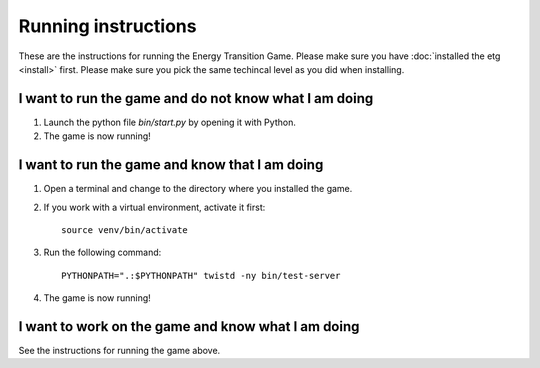 ********************
Running instructions
********************
These are the instructions for running the Energy Transition Game. Please make
sure you have :doc:`installed the etg <install>` first. Please make sure you
pick the same techincal level as you did when installing.

I want to run the game and do not know what I am doing
======================================================
1. Launch the python file `bin/start.py` by opening it with Python.
2. The game is now running!

I want to run the game and know that I am doing
===============================================
1. Open a terminal and change to the directory where you installed the game.
2. If you work with a virtual environment, activate it first::

        source venv/bin/activate

3. Run the following command::

        PYTHONPATH=".:$PYTHONPATH" twistd -ny bin/test-server

4. The game is now running!

I want to work on the game and know what I am doing
===================================================
See the instructions for running the game above.
